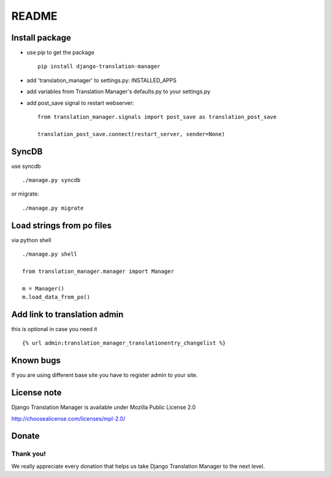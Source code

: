 ######
README
######


.. image:: https://travis-ci.org/COEXCZ/django-translation-manager.svg
   :target: https://travis-ci.org/COEXCZ/django-translation-manager
   :alt: Travis

.. image:: https://coveralls.io/repos/COEXCZ/django-translation-manager/badge.svg?branch=master&service=github
   :target: https://coveralls.io/github/COEXCZ/django-translation-manager?branch=master
   :alt: Coveralls

.. image:: https://landscape.io/github/COEXCZ/django-translation-manager/master/landscape.svg?style=flat
   :target: https://landscape.io/github/COEXCZ/django-translation-manager/master
   :alt: Code Health

.. image:: https://img.shields.io/pypi/v/django-translation-manager.svg
   :target: https://pypi.python.org/pypi/django-translation-manager/
   :alt: PYPI

.. image:: https://readthedocs.org/projects/django-translation-manager/badge/?version=latest
   :target: http://django-translation-manager.readthedocs.org/en/latest/
   :alt: Read the docs


Install package
===============

* use pip to get the package
  ::
      pip install django-translation-manager

* add 'translation_manager' to settings.py: INSTALLED_APPS

* add variables from Translation Manager's defaults.py to your settings.py

* add post_save signal to restart webserver:
  ::
      from translation_manager.signals import post_save as translation_post_save
      
      translation_post_save.connect(restart_server, sender=None)


SyncDB
======
use syncdb
::
    ./manage.py syncdb

or migrate:
::
    ./manage.py migrate


Load strings from po files
==========================
via python shell
::
    ./manage.py shell
    
    from translation_manager.manager import Manager
    
    m = Manager()
    m.load_data_from_po()
    

Add link to translation admin
=============================

this is optional in case you need it
::
    {% url admin:translation_manager_translationentry_changelist %}


Known bugs
==========

If you are using different base site you have to register admin to your site.


License note
============

Django Translation Manager is available under Mozilla Public License 2.0

http://choosealicense.com/licenses/mpl-2.0/

Donate
======

.. image:: https://img.shields.io/badge/paypal-donate-yellow.svg
   :target: https://www.paypal.com/cgi-bin/webscr?cmd=_s-xclick&hosted_button_id=PUQZRR48HXXDC



Thank you!
----------

We really appreciate every donation that helps us take Django Translation Manager to the next level.
